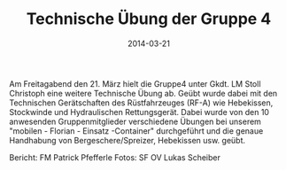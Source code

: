 #+TITLE: Technische Übung der Gruppe 4
#+DATE: 2014-03-21
#+FACEBOOK_URL: 

Am Freitagabend den 21. März hielt die Gruppe4 unter Gkdt. LM Stoll Christoph eine weitere Technische Übung ab. Geübt wurde dabei mit den Technischen Gerätschaften des Rüstfahrzeuges (RF-A) wie Hebekissen, Stockwinde und Hydraulischen Rettungsgerät. Dabei wurde von den 10 anwesenden Gruppenmitglieder verschiedene Übungen bei unserem "mobilen - Florian - Einsatz -Container" durchgeführt und die genaue Handhabung von Bergeschere/Spreizer, Hebekissen usw. geübt.

Bericht: FM Patrick Pfefferle
Fotos: SF OV Lukas Scheiber
